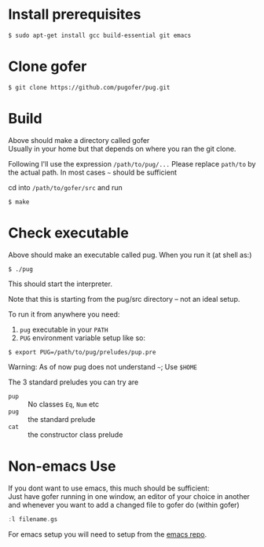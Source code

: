 * Install prerequisites
#+BEGIN_SRC shell
$ sudo apt-get install gcc build-essential git emacs
#+END_SRC
* Clone gofer
#+BEGIN_SRC shell
$ git clone https://github.com/pugofer/pug.git
#+END_SRC
* Build

Above should make a directory called gofer\\
Usually in your home but that depends on where you ran the git clone.

Following I'll use the expression =/path/to/pug/...=
Please replace =path/to= by the actual path. In most cases =~= should be sufficient

cd into =/path/to/gofer/src= and run
#+BEGIN_SRC shell
$ make
#+END_SRC

* Check executable

Above should make an executable called pug. When you run it (at shell as:)
#+BEGIN_SRC shell
$ ./pug
#+END_SRC
This should start the interpreter.

Note that this is starting from the pug/src directory -- not an ideal setup.

To run it from anywhere you need:
1. =pug= executable in your =PATH=
2. =PUG= environment variable setup like so:
#+BEGIN_SRC shell
$ export PUG=/path/to/pug/preludes/pup.pre
#+END_SRC

Warning: As of now pug does not understand =~=; Use =$HOME= 

The 3 standard preludes you can try are
- =pup= :: No classes =Eq=, =Num= etc
- =pug= :: the standard prelude
- =cat= :: the constructor class prelude
* Non-emacs Use
If you dont want to use emacs, this much should be sufficient:\\
Just have gofer running in one window, an editor of your choice in another and whenever you want to add a changed file to gofer do (within gofer)
#+BEGIN_SRC haskell
:l filename.gs
#+END_SRC
For emacs setup you will need to setup from the [[https://github.com/pugofer/emacs-pug][emacs repo]].
